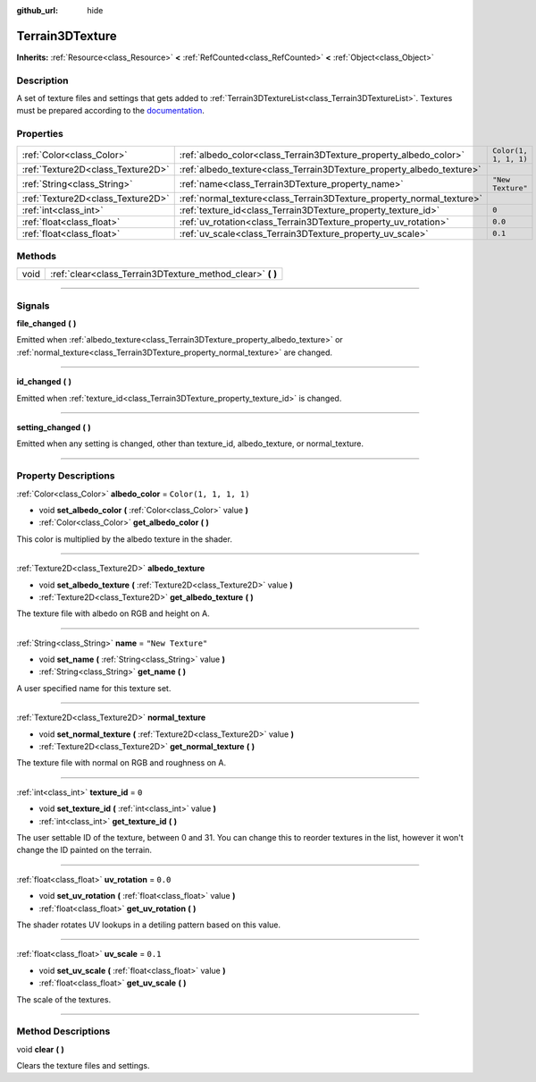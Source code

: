:github_url: hide

.. DO NOT EDIT THIS FILE!!!
.. Generated automatically from Godot engine sources.
.. Generator: https://github.com/godotengine/godot/tree/4.2/doc/tools/make_rst.py.
.. XML source: https://github.com/godotengine/godot/tree/4.2/../_plugins/Terrain3D/doc/classes/Terrain3DTexture.xml.

.. _class_Terrain3DTexture:

Terrain3DTexture
================

**Inherits:** :ref:`Resource<class_Resource>` **<** :ref:`RefCounted<class_RefCounted>` **<** :ref:`Object<class_Object>`

.. rst-class:: classref-introduction-group

Description
-----------

A set of texture files and settings that gets added to :ref:`Terrain3DTextureList<class_Terrain3DTextureList>`. Textures must be prepared according to the `documentation <../docs/texture_prep.html>`__.

.. rst-class:: classref-reftable-group

Properties
----------

.. table::
   :widths: auto

   +-----------------------------------+-----------------------------------------------------------------------+-----------------------+
   | :ref:`Color<class_Color>`         | :ref:`albedo_color<class_Terrain3DTexture_property_albedo_color>`     | ``Color(1, 1, 1, 1)`` |
   +-----------------------------------+-----------------------------------------------------------------------+-----------------------+
   | :ref:`Texture2D<class_Texture2D>` | :ref:`albedo_texture<class_Terrain3DTexture_property_albedo_texture>` |                       |
   +-----------------------------------+-----------------------------------------------------------------------+-----------------------+
   | :ref:`String<class_String>`       | :ref:`name<class_Terrain3DTexture_property_name>`                     | ``"New Texture"``     |
   +-----------------------------------+-----------------------------------------------------------------------+-----------------------+
   | :ref:`Texture2D<class_Texture2D>` | :ref:`normal_texture<class_Terrain3DTexture_property_normal_texture>` |                       |
   +-----------------------------------+-----------------------------------------------------------------------+-----------------------+
   | :ref:`int<class_int>`             | :ref:`texture_id<class_Terrain3DTexture_property_texture_id>`         | ``0``                 |
   +-----------------------------------+-----------------------------------------------------------------------+-----------------------+
   | :ref:`float<class_float>`         | :ref:`uv_rotation<class_Terrain3DTexture_property_uv_rotation>`       | ``0.0``               |
   +-----------------------------------+-----------------------------------------------------------------------+-----------------------+
   | :ref:`float<class_float>`         | :ref:`uv_scale<class_Terrain3DTexture_property_uv_scale>`             | ``0.1``               |
   +-----------------------------------+-----------------------------------------------------------------------+-----------------------+

.. rst-class:: classref-reftable-group

Methods
-------

.. table::
   :widths: auto

   +------+---------------------------------------------------------------+
   | void | :ref:`clear<class_Terrain3DTexture_method_clear>` **(** **)** |
   +------+---------------------------------------------------------------+

.. rst-class:: classref-section-separator

----

.. rst-class:: classref-descriptions-group

Signals
-------

.. _class_Terrain3DTexture_signal_file_changed:

.. rst-class:: classref-signal

**file_changed** **(** **)**

Emitted when :ref:`albedo_texture<class_Terrain3DTexture_property_albedo_texture>` or :ref:`normal_texture<class_Terrain3DTexture_property_normal_texture>` are changed.

.. rst-class:: classref-item-separator

----

.. _class_Terrain3DTexture_signal_id_changed:

.. rst-class:: classref-signal

**id_changed** **(** **)**

Emitted when :ref:`texture_id<class_Terrain3DTexture_property_texture_id>` is changed.

.. rst-class:: classref-item-separator

----

.. _class_Terrain3DTexture_signal_setting_changed:

.. rst-class:: classref-signal

**setting_changed** **(** **)**

Emitted when any setting is changed, other than texture_id, albedo_texture, or normal_texture.

.. rst-class:: classref-section-separator

----

.. rst-class:: classref-descriptions-group

Property Descriptions
---------------------

.. _class_Terrain3DTexture_property_albedo_color:

.. rst-class:: classref-property

:ref:`Color<class_Color>` **albedo_color** = ``Color(1, 1, 1, 1)``

.. rst-class:: classref-property-setget

- void **set_albedo_color** **(** :ref:`Color<class_Color>` value **)**
- :ref:`Color<class_Color>` **get_albedo_color** **(** **)**

This color is multiplied by the albedo texture in the shader.

.. rst-class:: classref-item-separator

----

.. _class_Terrain3DTexture_property_albedo_texture:

.. rst-class:: classref-property

:ref:`Texture2D<class_Texture2D>` **albedo_texture**

.. rst-class:: classref-property-setget

- void **set_albedo_texture** **(** :ref:`Texture2D<class_Texture2D>` value **)**
- :ref:`Texture2D<class_Texture2D>` **get_albedo_texture** **(** **)**

The texture file with albedo on RGB and height on A.

.. rst-class:: classref-item-separator

----

.. _class_Terrain3DTexture_property_name:

.. rst-class:: classref-property

:ref:`String<class_String>` **name** = ``"New Texture"``

.. rst-class:: classref-property-setget

- void **set_name** **(** :ref:`String<class_String>` value **)**
- :ref:`String<class_String>` **get_name** **(** **)**

A user specified name for this texture set.

.. rst-class:: classref-item-separator

----

.. _class_Terrain3DTexture_property_normal_texture:

.. rst-class:: classref-property

:ref:`Texture2D<class_Texture2D>` **normal_texture**

.. rst-class:: classref-property-setget

- void **set_normal_texture** **(** :ref:`Texture2D<class_Texture2D>` value **)**
- :ref:`Texture2D<class_Texture2D>` **get_normal_texture** **(** **)**

The texture file with normal on RGB and roughness on A.

.. rst-class:: classref-item-separator

----

.. _class_Terrain3DTexture_property_texture_id:

.. rst-class:: classref-property

:ref:`int<class_int>` **texture_id** = ``0``

.. rst-class:: classref-property-setget

- void **set_texture_id** **(** :ref:`int<class_int>` value **)**
- :ref:`int<class_int>` **get_texture_id** **(** **)**

The user settable ID of the texture, between 0 and 31. You can change this to reorder textures in the list, however it won't change the ID painted on the terrain.

.. rst-class:: classref-item-separator

----

.. _class_Terrain3DTexture_property_uv_rotation:

.. rst-class:: classref-property

:ref:`float<class_float>` **uv_rotation** = ``0.0``

.. rst-class:: classref-property-setget

- void **set_uv_rotation** **(** :ref:`float<class_float>` value **)**
- :ref:`float<class_float>` **get_uv_rotation** **(** **)**

The shader rotates UV lookups in a detiling pattern based on this value.

.. rst-class:: classref-item-separator

----

.. _class_Terrain3DTexture_property_uv_scale:

.. rst-class:: classref-property

:ref:`float<class_float>` **uv_scale** = ``0.1``

.. rst-class:: classref-property-setget

- void **set_uv_scale** **(** :ref:`float<class_float>` value **)**
- :ref:`float<class_float>` **get_uv_scale** **(** **)**

The scale of the textures.

.. rst-class:: classref-section-separator

----

.. rst-class:: classref-descriptions-group

Method Descriptions
-------------------

.. _class_Terrain3DTexture_method_clear:

.. rst-class:: classref-method

void **clear** **(** **)**

Clears the texture files and settings.

.. |virtual| replace:: :abbr:`virtual (This method should typically be overridden by the user to have any effect.)`
.. |const| replace:: :abbr:`const (This method has no side effects. It doesn't modify any of the instance's member variables.)`
.. |vararg| replace:: :abbr:`vararg (This method accepts any number of arguments after the ones described here.)`
.. |constructor| replace:: :abbr:`constructor (This method is used to construct a type.)`
.. |static| replace:: :abbr:`static (This method doesn't need an instance to be called, so it can be called directly using the class name.)`
.. |operator| replace:: :abbr:`operator (This method describes a valid operator to use with this type as left-hand operand.)`
.. |bitfield| replace:: :abbr:`BitField (This value is an integer composed as a bitmask of the following flags.)`
